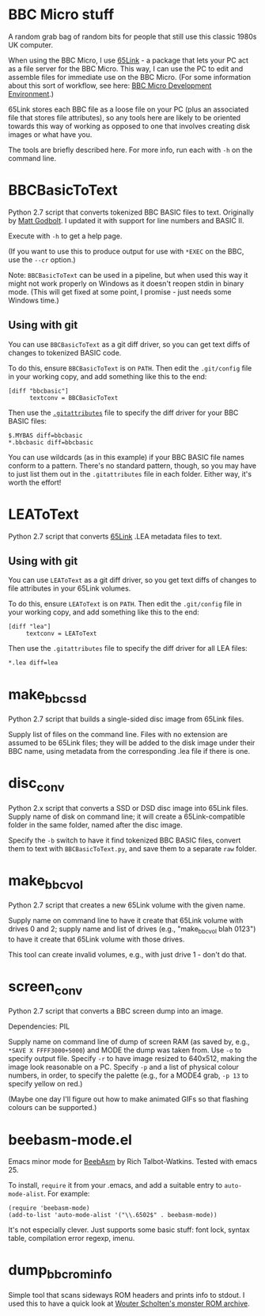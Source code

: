 * BBC Micro stuff

A random grab bag of random bits for people that still use this
classic 1980s UK computer.

When using the BBC Micro, I use [[http://web.inter.nl.net/users/J.Kortink/home/software/65link/][65Link]] - a package that lets your PC
act as a file server for the BBC Micro. This way, I can use the PC to
edit and assemble files for immediate use on the BBC Micro. (For some
information about this sort of workflow, see here: [[http://www.tomseddon.plus.com/beeb/env.html][BBC Micro Development Environment]].)

65Link stores each BBC file as a loose file on your PC (plus an
associated file that stores file attributes), so any tools here are
likely to be oriented towards this way of working as opposed to one
that involves creating disk images or what have you.

The tools are briefly described here. For more info, run each with
=-h= on the command line.

* BBCBasicToText

Python 2.7 script that converts tokenized BBC BASIC files to text.
Originally by [[https://github.com/mattgodbolt][Matt Godbolt]]. I updated it with support for line numbers
and BASIC II.

Execute with =-h= to get a help page.

(If you want to use this to produce output for use with =*EXEC= on the
BBC, use the =--cr= option.)

Note: =BBCBasicToText= can be used in a pipeline, but when used this
way it might not work properly on Windows as it doesn't reopen stdin
in binary mode. (This will get fixed at some point, I promise - just
needs some Windows time.)

** Using with git

You can use =BBCBasicToText= as a git diff driver, so you can get text
diffs of changes to tokenized BASIC code.

To do this, ensure =BBCBasicToText= is on =PATH=. Then edit the
=.git/config= file in your working copy, and add something like this
to the end:

: [diff "bbcbasic"]
:       textconv = BBCBasicToText

Then use the [[http://git-scm.com/docs/gitattributes][=.gitattributes=]] file to specify the diff driver for your
BBC BASIC files:

: $.MYBAS diff=bbcbasic
: *.bbcbasic diff=bbcbasic

You can use wildcards (as in this example) if your BBC BASIC file
names conform to a pattern. There's no standard pattern, though, so
you may have to just list them out in the =.gitattributes= file in
each folder. Either way, it's worth the effort!

* LEAToText

Python 2.7 script that converts [[http://web.inter.nl.net/users/J.Kortink/home/software/65link/][65Link]] .LEA metadata files to text. 

** Using with git

You can use =LEAToText= as a git diff driver, so you get text diffs of
changes to file attributes in your 65Link volumes.

To do this, ensure =LEAToText= is on =PATH=. Then edit the
=.git/config= file in your working copy, and add something like this
to the end:

: [diff "lea"]
:      textconv = LEAToText

Then use the =.gitattributes= file to specify the diff driver for all
LEA files:

: *.lea diff=lea

* make_bbc_ssd

Python 2.7 script that builds a single-sided disc image from 65Link
files.

Supply list of files on the command line. Files with no extension are
assumed to be 65Link files; they will be added to the disk image under
their BBC name, using metadata from the corresponding .lea file if
there is one.

* disc_conv

Python 2.x script that converts a SSD or DSD disc image into 65Link
files. Supply name of disk on command line; it will create a
65Link-compatible folder in the same folder, named after the disc
image.

Specify the =-b= switch to have it find tokenized BBC BASIC files,
convert them to text with =BBCBasicToText.py=, and save them to a
separate =raw= folder.

* make_bbc_vol

Python 2.7 script that creates a new 65Link volume with the given
name.

Supply name on command line to have it create that 65Link volume with
drives 0 and 2; supply name and list of drives (e.g., "make_bbc_vol
blah 0123") to have it create that 65Link volume with those drives.

This tool can create invalid volumes, e.g., with just drive 1 - don't
do that.

* screen_conv

Python 2.7 script that converts a BBC screen dump into an image.

Dependencies: PIL

Supply name on command line of dump of screen RAM (as saved by, e.g.,
=*SAVE X FFFF3000+5000=) and MODE the dump was taken from. Use =-o= to
specify output file. Specify =-r= to have image resized to 640x512,
making the image look reasonable on a PC. Specify =-p= and a list of
physical colour numbers, in order, to specify the palette (e.g., for a
MODE4 grab, =-p 13= to specify yellow on red.)

(Maybe one day I'll figure out how to make animated GIFs so that
flashing colours can be supported.)

* beebasm-mode.el

Emacs minor mode for [[http://www.retrosoftware.co.uk/wiki/index.php/BeebAsm][BeebAsm]] by Rich Talbot-Watkins. Tested with
emacs 25.

To install, =require= it from your .emacs, and add a suitable entry to
=auto-mode-alist=. For example:

: (require 'beebasm-mode)
: (add-to-list 'auto-mode-alist '("\\.6502$" . beebasm-mode))

It's not especially clever. Just supports some basic stuff: font lock,
syntax table, compilation error regexp, imenu.
* dump_bbc_rom_info

Simple tool that scans sideways ROM headers and prints info to stdout.
I used this to have a quick look at [[http://wouter.bbcmicro.net/bbc/bbc-software.html][Wouter Scholten's monster ROM
archive]].

